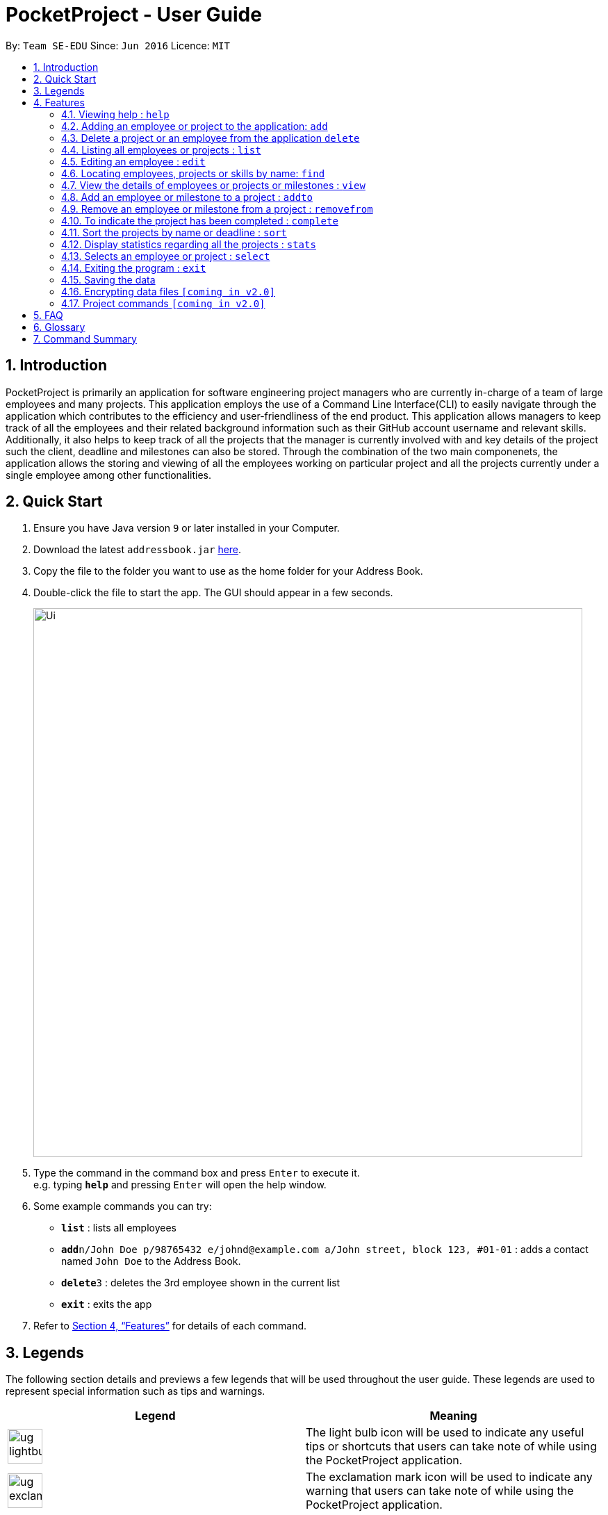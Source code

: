 = PocketProject - User Guide
:site-section: UserGuide
:toc:
:toc-title:
:toc-placement: preamble
:sectnums:
:imagesDir: images
:stylesDir: stylesheets
:xrefstyle: full
:experimental:
ifdef::env-github[]
:tip-caption: :bulb:
:note-caption: :information_source:
endif::[]
:repoURL: https://github.com/se-edu/addressbook-level4

By: `Team SE-EDU`      Since: `Jun 2016`      Licence: `MIT`

== Introduction

PocketProject is primarily an application for software engineering project managers who are currently in-charge of
a team of large employees and many projects. This application employs the use of a Command Line Interface(CLI) to easily
navigate through the application which contributes to the efficiency and user-friendliness of the end product.
This application allows managers to keep track of all the employees and their related background information such as their
GitHub account username and relevant skills. Additionally, it also helps to keep track of all the projects that the manager
is currently involved with and key details of the project such the client, deadline and milestones can also be stored.
Through the combination of the two main componenets, the application allows the storing and viewing of all the employees
working on particular project and all the projects currently under a single employee among other functionalities.

== Quick Start

.  Ensure you have Java version `9` or later installed in your Computer.
.  Download the latest `addressbook.jar` link:{repoURL}/releases[here].
.  Copy the file to the folder you want to use as the home folder for your Address Book.
.  Double-click the file to start the app. The GUI should appear in a few seconds.
+
image::Ui.png[width="790"]
+
.  Type the command in the command box and press kbd:[Enter] to execute it. +
e.g. typing *`help`* and pressing kbd:[Enter] will open the help window.
.  Some example commands you can try:

* *`list`* : lists all employees
* **`add`**`n/John Doe p/98765432 e/johnd@example.com a/John street, block 123, #01-01` : adds a contact named
`John Doe` to the Address Book.
* **`delete`**`3` : deletes the 3rd employee shown in the current list
* *`exit`* : exits the app

.  Refer to <<Features>> for details of each command.

== Legends
The following section details and previews a few legends that will
be used throughout the user guide. These legends are used to represent
special information such as tips and warnings.


|===
|Legend |Meaning

|image:ug-lightbulb.png[width="50"]
|The light bulb icon will be used to indicate any useful tips or shortcuts
that users can take note of while using the PocketProject application.

|image:ug-exclamation.png[width="50"]
|The exclamation mark icon will be used to indicate any warning that users
 can take note of while using the PocketProject application.

|image:ug-smart.png[width="60"]
|The graduation cap icon will be used to indicate any advanced usages or
 extra technical information about how a particular command works should
 users be interested to know.
|===

[[Features]]
== Features

====
*Command Format*

* Words in `UPPER_CASE` are the parameters to be supplied by the user e.g. in `add n/NAME`, `NAME` is a parameter which can be used as `add n/John Doe`.
* Items in square brackets are optional e.g `n/NAME [t/TAG]` can be used as `n/John Doe t/friend` or as `n/John Doe`.
* Items with `…`​ after them can be used multiple times including zero times e.g. `[t/TAG]...` can be used as `{nbsp}` (i.e. 0 times), `t/friend`, `t/friend t/family` etc.
* Parameters can be in any order e.g. if the command specifies `n/NAME p/PHONE_NUMBER`, `p/PHONE_NUMBER n/NAME` is also acceptable.
====

=== Viewing help : `help`

Format: `help`

=== Adding an employee or project to the application: `add`

Adds an employee to the list of employees. +
Format: `add employee n/NAME p/PHONE_NUMBER e/EMAIL a/ADDRESS [s/SKILL]...`

image:ug-lightbulb.png[width="50"]
Tip: An employee can have any number of skills (including 0).

Examples:

* `add employee n/John Doe p/98765432 e/johnd@example.com a/John street, block 123, #01-01`
* `add employee n/Betsy Crowe t/friend e/betsycrowe@example.com a/Newgate Prison p/1234567 t/criminal`


Adds a project to the list of projects. +
Format: `add project n/NAME d/DEADLINE c/CLIENT_NAME`

Examples:

* `add project n/Apollo d/12/12/2019 c/FairPrice`

image:ug-lightbulb.png[width="50"]
Shortcut: Users can simple use 'e' as an alias for 'employee' and 'p' as an alias for 'project'
while keying in a command into the CLI.

=== Delete a project or an employee from the application `delete`

Deletes the specified employee from the employee list. +
Format: `delete employee INDEX`

****
* Deletes the employee at the specified `INDEX`.
* The index refers to the index number shown in the displayed employee list.
* The index *must be a positive integer* 1, 2, 3, ...
****

Examples:

* `list employees` +
`delete employee 2` +
Deletes the 2nd person in the employee list.
* `find employee Betsy` +
`delete employee 1` +
Deletes the 1st person in the results of the `find` command.

Deletes the project from the list of projects. +
Format: `delete project PROJECT_NAME`

Examples:

`delete project Apollo` +
Deletes project "Apollo" from project list.

=== Listing all employees or projects : `list`

Shows a list of all employees in the employee list. +
Format: `list employees`

Shows a list of all projects in the project list. +
Format: `list projects`

=== Editing an employee : `edit`

Edits an existing employee. +
Format: `edit INDEX [n/NAME] [p/PHONE] [e/EMAIL] [a/ADDRESS] [s/SKILL]...`

****
* Edits the employee at the specified `INDEX`. The index refers to the index number shown in the displayed employee list. The index *must be a positive integer* 1, 2, 3, ...
* At least one of the optional fields must be provided.
* Existing values will be updated to the input values.
* When editing skills, the existing skills of the person will be removed i.e adding of skills is not cumulative.
* You can remove all the person's skills by typing `s/` without specifying any skills after it.
* When editing skills, the existing skills of the employee will be removed i.e adding of skills is not cumulative.
* You can remove all the employee's skills by typing `t/` without specifying any skills after it.
****

Examples:

* `edit 1 p/91234567 e/johndoe@example.com` +
Edits the phone number and email address of the 1st person to be `91234567` and `johndoe@example.com` respectively.
* `edit 2 n/Betsy Crower s/` +
Edits the name of the 2nd person to be `Betsy Crower` and clears all existing skills.
Edits the phone number and email address of the 1st employee to be `91234567` and `johndoe@example.com` respectively.
* `edit 2 n/Betsy Crower t/` +
Edits the name of the 2nd employee to be `Betsy Crower` and clears all existing skills.

=== Locating employees, projects or skills by name: `find`

Finds employees whose names contain any of the given keywords. +
Format: `find employee KEYWORD [MORE_KEYWORDS]`

****
* The search is case insensitive. e.g `hans` will match `Hans`
* The order of the keywords does not matter. e.g. `Hans Bo` will match `Bo Hans`
* Only the name is searched.
* Only full words will be matched e.g. `Han` will not match `Hans`
* Persons matching at least one keyword will be returned (i.e. `OR` search). e.g. `Hans Bo` will return `Hans Gruber`, `Bo Yang`
****

Examples:

* `find employee John` +
Returns `john` and `John Doe`
* `find employee Betsy Tim John` +
Returns any person having names `Betsy`, `Tim`, or `John`
* `find Betsy Tim John` +
Returns any employee having names `Betsy`, `Tim`, or `John`

Finds projects whose names contain any of the given keywords. +
Format: `find project KEYWORD [MORE_KEYWORDS]`

Examples:

`find project Apollo` +
Returns a list of projects with names that contain Apollo

Finds employees with the chosen skill. +
Format: `find skill KEYWORD [MORE_KEYWORDS]`

Examples:

`find skill java` +
Returns a list of employees who has java skill.
* `list` +
`delete 2` +
Deletes the 2nd employee in the address book.
* `find Betsy` +
`delete 1` +
Deletes the 1st employee in the results of the `find` command.

=== View the details of employees or projects or milestones : `view`

Returns the list of milestones and employees in a project. +
Format: `view project PROJECT_NAME`

Examples:

`view project Apollo` +
Displays details of the project named “Apollo”

Returns a view of details of the chosen employee. +
Format: `view employee EMPLOYEE_INDEX`

Examples:

`list employees` +
`view employee 3` +
Displays details of the employee at index 3

=== Add an employee or milestone to a project : `addto`

Adds an employee to a project. +
Format: `addto PROJECT_NAME employee EMPLOYEE_INDEX`

Examples:

`addto Apollo employee John Doe` +
John Doe is added to Project Apollo.

`addto Starrer employee Vanessa Peterson` +
Vanessa Peterson is added to Project Starrer.

Adds a milestone to a project +
Format: `addto PROJECT_NAME milestone MS_DETAILS MS_DATE`

Examples:

`addto Apollo milestone “Completed UI for program” 23/11/2015` +
Milestone added to Project Apollo

=== Remove an employee or milestone from a project : `removefrom`

Remove an employee from a project. +
Format: `removefrom PROJECT_NAME employee EMPLOYEE_INDEX`

Examples:

`list employees` +
`removefrom Apollo employee 3` +
Removes the employee at index 3 from Project Apollo.

Remove a milestone from a project. +
Format: `removefrom PROJECT_NAME milestone MS_INDEX`

Examples:

`view milestones Apollo` +
`removefrom milestone Apollo 1` +
Removes the milestone at index 1 from Project Apollo.

=== To indicate the project has been completed : `complete`

Indicates that a project is completed.
Format: `complete PROJ_NAME`

Examples:

`complete Project Apollo` +
Project Apollo has been finished and delivered to client.

=== Sort the projects by name or deadline : `sort`

Returns a sorted list of projects by the sort key value. +
Available keys: name, deadline +
Name: returns list in lexicographical order +
Deadline: returns list by earliest deadline first. +
Format: `sort KEY_VALUE`

Examples:

`sort name` +
Projects have been sorted by name.

`sort deadline` +
Projects have been sorted by impending deadline.

=== Display statistics regarding all the projects : `stats`

Returns the number of completed projects and number of currently ongoing projects.
Format: `stats`

Examples:

`stats` +
Total number of ongoing projects: 4 +
Total number of completed projects: 9

=== Selects an employee or project : `select`

Selects the employee identified by the index number used in the displayed employee list. +
Format: `select INDEX`

****
* Selects the employee and loads the Google search page the employee at the specified `INDEX`.
* The index refers to the index number shown in the displayed employee list.
* The index *must be a positive integer* `1, 2, 3, ...`
****

Examples:

* `list` +
`select 2` +
Selects the 2nd employee in the address book.
* `find Betsy` +
`select 1` +
Selects the 1st employee in the results of the `find` command.

=== Exiting the program : `exit`

Exits the program. +
Format: `exit`

=== Saving the data

Address book data are saved in the hard disk automatically after any command that changes the data. +
There is no need to save manually.

// skill::dataencryption[]
=== Encrypting data files `[coming in v2.0]`

_{explain how the user can enable/disable data encryption}_
// end::dataencryption[]

=== Project commands `[coming in v2.0]`

_{Commands related to managing of project will be added soon.}_

== FAQ

*Q*: How do I transfer my data to another Computer? +
*A*: Install the app in the other computer and overwrite the empty data file it creates with the file that contains the data of your previous Address Book folder.

== Glossary

. `alphanumeric` only contains either digits (0-9) or letters of the English
alphabet (A-Z).
. `command line interface (cli)` a means of interacting with a computer program where the user issues commands to the
program in the form of successive lines of text
. `milestone` a key event that is completed during the entire timeline
of the project.

== Command Summary

* *Add* `add n/NAME p/PHONE_NUMBER e/EMAIL a/ADDRESS [t/TAG]...` +
e.g. `add n/James Ho p/22224444 e/jamesho@example.com a/123, Clementi Rd, 1234665 t/friend t/colleague`
* *Clear* : `clear`
* *Delete* : `delete INDEX` +
e.g. `delete 3`
* *Edit* : `edit INDEX [n/NAME] [p/PHONE_NUMBER] [e/EMAIL] [a/ADDRESS] [t/TAG]...` +
e.g. `edit 2 n/James Lee e/jameslee@example.com`
* *Find* : `find KEYWORD [MORE_KEYWORDS]` +
e.g. `find James Jake`
* *List* : `list`
* *Help* : `help`

